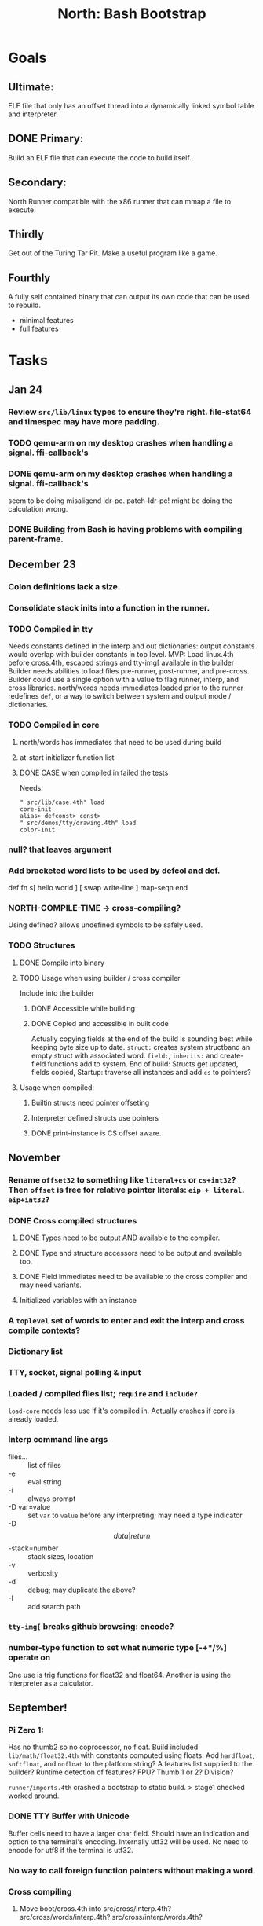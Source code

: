 #+TITLE: North: Bash Bootstrap

* Goals
** Ultimate:

ELF file that only has an offset thread into a dynamically linked
symbol table and interpreter.

** DONE Primary:

Build an ELF file that can execute the code to build itself.

** Secondary:

North Runner compatible with the x86 runner that can mmap a file to
execute.

** Thirdly
Get out of the Turing Tar Pit.
Make a useful program like a game.

** Fourthly

A fully self contained binary that can output its own code that can be
used to rebuild.

- minimal features
- full features


* Tasks
** Jan 24
*** Review ~src/lib/linux~ types to ensure they're right. file-stat64 and timespec may have more padding.
*** TODO qemu-arm on my desktop crashes when handling a signal. ffi-callback's
*** DONE qemu-arm on my desktop crashes when handling a signal. ffi-callback's
seem to be doing misaligend ldr-pc. patch-ldr-pc! might be doing the
calculation wrong.
*** DONE Building from Bash is having problems with compiling parent-frame.

** December 23
*** Colon definitions lack a size.
*** Consolidate stack inits into a function in the runner.
*** TODO Compiled in tty
Needs constants defined in the interp and out dictionaries: output constants would overlap with builder constants in top level.
MVP: Load linux.4th before cross.4th, escaped strings and tty-img[ available in the builder
Builder needs abilities to load files pre-runner, post-runner, and pre-cross.
Builder could use a single option with a value to flag runner, interp, and cross libraries.
north/words needs immediates loaded prior to the runner redefines ~def~, or a way to switch
between system and output mode / dictionaries.

*** TODO Compiled in core
**** north/words has immediates that need to be used during build
**** at-start initializer function list
**** DONE CASE when compiled in failed the tests

Needs:
#+BEGIN_SRC
" src/lib/case.4th" load
core-init
alias> defconst> const>
" src/demos/tty/drawing.4th" load
color-init
#+END_SRC

*** null? that leaves argument
*** Add bracketed word lists to be used by defcol and def.
    def fn
      s[ hello world ] [ swap write-line ] map-seqn
    end

*** NORTH-COMPILE-TIME -> cross-compiling?
    Using defined? allows undefined symbols to be safely used.
    
*** TODO Structures
**** DONE Compile into binary
**** TODO Usage when using builder / cross compiler
Include into the builder
***** DONE Accessible while building
***** DONE Copied and accessible in built code
      Actually copying fields at the end of the build is sounding best while keeping byte size up to date.
      ~struct:~ creates system structband an empty struct with associated word.
      ~field:~, ~inherits:~ and create-field functions add to system.
      End of build: Structs get updated, fields copied,
      Startup: traverse all instances and add ~cs~ to pointers?
**** Usage when compiled:
***** Builtin structs need pointer offseting
***** Interpreter defined structs use pointers
***** DONE print-instance is CS offset aware.
      
** November
*** Rename ~offset32~ to something like ~literal+cs~ or ~cs+int32~? Then ~offset~ is free for relative pointer literals: ~eip + literal~. ~eip+int32~?

*** DONE Cross compiled structures
**** DONE Types need to be output AND available to the compiler.
**** DONE Type and structure accessors need to be output and available too.
**** DONE Field immediates need to be available to the cross compiler and may need variants.
**** Initialized variables with an instance
     
*** A ~toplevel~ set of words to enter and exit the interp and cross compile contexts?
     
*** Dictionary list
*** TTY, socket, signal polling & input
*** Loaded / compiled files list; ~require~ and ~include?~
~load-core~ needs less use if it's compiled in. Actually crashes if core is already loaded.
*** Interp command line args
    - files... :: list of files
    - -e :: eval string
    - -i :: always prompt
    - -D var=value :: set ~var~ to ~value~ before any interpreting; may need a type indicator
    - -D \[data|return\]-stack=number :: stack sizes, location
    - -v :: verbosity
    - -d :: debug; may duplicate the above?
    - -I :: add search path
*** ~tty-img[~ breaks github browsing: encode?
*** number-type function to set what numeric type [-+*/%] operate on
    One use is trig functions for float32 and float64.
    Another is using the interpreter as a calculator.


** September!
*** Pi Zero 1:
    Has no thumb2 so no coprocessor, no float.
    Build included ~lib/math/float32.4th~ with constants computed using floats.
    Add ~hardfloat~, ~softfloat~, and ~nofloat~ to the platform string?
    A features list supplied to the builder?
    Runtime detection of features? FPU? Thumb 1 or 2? Division?
    
    ~runner/imports.4th~ crashed a bootstrap to static build. > stage1 checked worked around.
    
*** DONE TTY Buffer with Unicode
    Buffer cells need to have a larger char field.
    Should have an indication and option to the terminal's encoding.
    Internally utf32 will be used. No need to encode for utf8 if the terminal is utf32.
    
*** No way to call foreign function pointers without making a word.

*** Cross compiling
**** Move boot/cross.4th into src/cross/interp.4th? src/cross/words/interp.4th? src/cross/interp/words.4th?
**** Output cell-size: Use ~out-cell-size~ in cross compiling and other ouput words. ~out-op-size~ could replace ~-op-size~ too.
***** Use ~,cell~ instead of ~,uint32~ to make cross words more portable. ~,out-cell~?
**** Thumb and x86 assemblers need to built into the builder.
    Placing each in separate dictionaries could work. defop/endop could load/unload could work for all but macros. Builder adds those words?

*** Have a (super) lite version of the runner and interpreter.
    Only cell sized math.
    No floats.
    Minimal syscalls.
    No debugging aids.
    Barely able to load-core.
    A build option to strip unused words?
    Same words as SectorForth?

*** TTY
**** input layered on top of a reader's buffering and function pointers
**** input w/ nonblocking support: prior state saved and continuable
     Output too? Buffered output: dumped out in the select loop when ready?
**** fully updating TTY code from old North
     No aliases. Normalized vocab.
**** using readeval
**** usable in binaries

*** Binary self verification
**** Hashing
***** SHA
****** TODO sha-224, 512, etc.
****** DONE SHA-256
***** TODO Internally: FFI imports need relocs out of the code segment
***** TODO Calling math-init patches arithmetic words.
**** Signature
***** ECC or RSA?
***** Big integers
***** Key storage
      Standards may require a full ASN.1 stack.

** August
*** big integers
**** int64 file organization
**** parse-int for int64
**** int64 literal words
*** DONE defining immediates in binary
    Three sets of immediates:
      * interpreter: top level, interpretable, used in evaluated defs
      * cross compiling: interpretable, only used when [cross] compiling
      * output: compiled into binary, listed in binary's immediates.
    
*** DONE structs in binary
    Defines constants and immediates needed during compilation, and generates accessors needed in compiled output.
*** More dictionary meta data: files loaded, definition source location
*** process.4th
**** DONE function to start with a provided function
**** DONE execve wrapper to run system commands: needs to build/copy env and an argv array of strings

** July
*** self contained binaries
**** boot/core and friends
***** DONE immediates
***** DONE structs
***** better dictionary separation by switching modes & dictionaries
**** clock, raycaster
**** eliminate aliases
**** DONE standalone builder w/ files on command line
*** actual compilation to machine code
**** DONE sized sequences for code fields
**** copy code field, may need a trampoline field or every interpreted word needs a copied code sequence
**** define code to translate direct threads
*** Dictionaries
**** Remove dedicated register
     Use data var.
**** Association list
**** Ops with doop code, assembly data fields?
     Call code field that then jumps to data.
**** Reorder ~dict-map~ arguments to make ~fn~ last.
**** Delay writing out until the end of building?
*** error handler, catch and throw

** <=June?
*** TODO struct fields don't resolve right w/ b and b1 fields.
    Fixed?
*** swap tty-cursor-to's arguments to row, column
*** cross-lookup in bash takes one argument, interp's version takes two.
*** DONE cpio file format as arguments
*** float tests
*** uint64
**** TODO byte order differs from stack / argument and poked memory order
     Little endian puts LSB at the lower address. Stack ordering has LSB at the higher address.
     But byte order in code needs to be consistent on big and little endian systems, which may need 64 bit support in the integer reader instead of faking it.
*** DONE core.4th needs a split to allow inclusion in binary

** Sooner than later
*** current-tty and standard-tty that opens /dev/tty for IO
    When TTY output to a pipe is desired?
**** needs writes that take an fd
**** reads need fd too
*** Crashes with ~literal int32 123~
*** s" places the string onto the data stack polluting the binary. Special interp version for defproper?
*** DONE [#A] structures
*** DONE [#A] variables with data on stack or data segment. initialized on load
*** DONE [#B] ELF exports
*** TODO [#A] Build improvement
**** Multiple targets: thumb 1 & 2, a32, a64, x86, bacaw; android, linux, baremetal; static, dynamic
**** DONE Dependencies: only execute/scan for load
*** Local variables
*** North porting
*** [#B] Error handler
*** [#C] Zero copy reading
Would only work when the token does not span reads.
*** Compiling to assembly
*** egl / gles & TTY drawing
Vulkan on Android doesn't report any devices to 32 bit code.
*** bare metal
**** Pi Zero / 2
**** Pi 3
**** M0 / micro:bit
*** Ports
**** x86
**** bacaw
*** quine
The ability to dump the program to source code into a loadable and buildable format.
**** Disasm
***** TODO integrated into dictionary dump
***** DONE Sized sequences for code fields
**** immediates
Find equivalent words to add ~immediate~ and/or ~immediate-as~ after the definition.
**** hexadecimal 0x prefixes
**** DONE cstring needs to not appear before string literals
**** Reconstruction of immediate words
***** IF/ELSE/THEN
***** CASE ENDCASE
**** Non-cell data values
Arrays, strings, lists, (function) pointers
*** DONE [#A] builder binary
**** DONE Needs immediate dictionary writing and overrides.
**** DONE Command line arguments


** Standard Forth

*** Fully standard list of words
*** Comma & period words
Standard Forth uses these for stream output.
Switch to < or > like standard stack ops?
**** byte data
,ins breaks the rule on ~,word~ and ~.word~.
**** asm ops
*** DONE CASE
#+BEGIN_SRC forth
CASE
  N OF ... ENDOF
  else...
ENDCASE
#+END_SRC
*** Loops
#+BEGIN_SRC forth
begin ... condition until
begin ... while condition... repeat
max init do ... loop
leave
return
+loop
#+END_SRC
*** Misc
0sp - zero stack to init
rot a b c -- b c a
-rot a b c -- c a b
pick -> 1 + overn
nip -> swap drop
tuck a b -- b a b

lshift rshift arshift

include file : loads file
include? file : loads file if it's not already loaded
forget file : unload the file's definitions (a word to free and forget?)
anew : called when entering a new file for bookkeeping for forget.
? +!
*** DONE struct
#+BEGIN_SRC forth
struct: name
  type field: name
  ...
#+END_SRC
*** defer
Executable words that can be rebound with IS.
#+BEGIN_SRC forth
defer motd
' hello is motd
motd ( calls hello )
what's motd ( -> ' hello )
#+END_SRC
*** DONE [IF]
[IF] and other bracketed conditions behave like #if in C.
**** DONE Remove brackets on toplevel use.
*** locals
{ arg1 arg0 | local0 -- result }

** String readers have length limit of token-buffer-max. Could/should read more.
** Full cpio archive concatenated onto binary.
*** needs memory decoding instead of file reads
Use the reader.
*** And/or cpio header file offset argument
*** DONE cpio encoder
*** compressed?
** Postpone lookup with and without immediates
** Using ~'~ in a definition should be like ~literal~ or more like ~pointer~?
#BEGIN_SRC
: ' hello literal hey assert-equals
#END_SRC
** Makefile cross compile support
*** Makefile needs TARGET and HOST documented
*** Makefile detection for HOST defaulted to aarch64 forcing use of qemu.
*** Runner needs targeting
** For op specific data: if the word is in R1, can that be used to address the data field for...? perhaps not for init.
** dynamic linking
*** GNU
**** DONE .dynstr section header for the dynamic string table
**** DONE find what's keeping relocations from using actual symbol addresses
**** Android / GNU switch
** TODO abs-int or int-abs?
** runner ops
*** TODO exec -> exec-cs-offset, interp/boot/cross.4th aliases to exec-cs
*** DONE call ops and return to next
*** DONE variables on stack
*** array index interpreter
*** array of words common with x86 to boot strap a full list of words
** Pi Zero
Lacks thumb2 and therefore division and coprocessor ops.
*** DONE Start with software divide
*** TODO Swap to/from HW & SW
*** TODO Detect thumb2 in HWCAPS on start
**** trap SIGILL
*** TODO A32 coprocessor ops
**** Use aarch32 code to make coprocessor calls?
*** DONE Do new branch ops work?
** compile loop:
*** DONE relocate calls and pointers but not data literals
*** DONE immediate / compiling words & dictionary
*** DONE compiler lookup
*** DONE compile with different dictionaries
*** DONE Base offset for word addresses
** Reader
*** DONE Rewrite from bash to Forth?
*** Reuse reader from North Core? read-byte level.
Call frames, stack & data pointer math
*** Split into buffered reader and tokenizer
** Writing
*** DONE ddump to binary file
*** DONE initial code / header & footer
**** DONE ELF32 files
**** ELF64 files
**** Blobs for Bacaw
**** EXE files
*** extract strings from data into section
*** DONE symbol table section
*** DONE Data RO and BSS sections
** Defining words
*** DONE Compiled words: create & def -> :
*** DONE Compiler words: :
*** DONE Immediates: immediate
** Debugger
*** function call tracing
*** breakpoints
*** watch points
*** memory / variable watches
*** execution stepping
*** exception and signal trapping
*** stack printing, back traces
*** resuming execution
** Assemblers
*** TODO Two passes with labels
*** TODO New-lines write instructions; one per line
*** TODO Binary lacks features to compile a bare bones program.
**** Seg faults
**** constants
**** load-core features
*** ISAs
**** Bacaw
**** x86
**** TODO athumb
***** DONE Branching and return in Thumb; to call ops in ops and call threading
***** Thumb Assembler meta words: mov checks arg range
**** TODO aarch32
***** TODO Status register and coprocessor ops
***** TODO More op coverage
**** aarch64
***** assembler
***** ELF64
**** xtensa
** DONE jumps & loops
*** TODO Amounts in op-size instead of bytes.
*** DONE relative jumps
*** DONE returns
*** DONE IF immediate to count offset
** DONE read strings properly in load, using immediates
** DONE load needs to be callable from definitions.
Needs to interpret input when called while not reading additional input.
** DONE Building needs to allow different program inclusions
** DONE Returns that eat frame args and shift return values
Have return1-n now.

#+BEGIN
def f ( x y z -- a b )
  a b returns 3 2
end

def f ( x y z -- a b )
  [ a b ] return
end

[ x y z ] f
=> [ a b ]

4 1 2 + dup 3 overn f

#+END


** Building
Need to better handle targets and loading their sources. Too much duplication.
Pass sources in as args from Makefile? Every file requires what it needs?
*** Loading the assembler words into a Bash generated binary vs. catting them in and dumping?
**** Words needed for catting:
Cat in the better compiler.
Cat in just the assembler.

***** Top level
const> var>
load

***** Functions
Creating dictionary entries: make-dict-entry create
dict-entry accessors
compiling-read with immediates: reuse
comments & strings
string appending

Dictionary entries that are and have real pointers.
All their fields need CS added.
Threads too: offset & indirect.
Data stack: relative or absolute?

*** DONE argc/argv
**** DONE getopt like function
** DONE Separate ops and definitions
** TODO Separate bash specific defs from the general
** DONE Variables
*** DONE Move to own segment
** DONE Flip int-sub args in runner
** Use just 'end' instead of 'end.*'?
** defcol & def can share more code
** Reader return: drop for negative lengths on reads subsequent to failure
** DONE compiling-read with empty defs, defcol with single element
concat-seq down-stack uses
revmap-stack? stack-find?
** 16 bit op codes: needs int32, literal, etc. to be immediates that write proper sized bytes to op sequence.
** DONE make-noname: call a function with predetermined arguments like `equals?` with one argument.
*** TODO Rename to curry?
** TODO [#A] Dictionary entry code value: has to point to real code?
Would be nice to have colon definitions as code words.
** DONE Variable data allocated on init, value outside the dictionary.
** TODO Lisp style dictionary: assoc list of functions
** DONE Remove unasked output
** Tail call optimizations
*** Proper colon defs
*** Framed calls
** TODO Reader needs its own token buffer; no need to return last char/status, negative happens next read
** TODO create> should return the entry, does-col should use it
Bash specifically.
** DONE load: reader needs data slot and finalizer, and a stack of readers
** TODO stage1
*** DONE Hexadecimal numbers for input
*** DONE Load or cat?
load needs file opening and reading with a reader stack.
*** DONE definitions writen to the data stack
*** definitions with code reuse
*** DONE definition definability for macros
*** DONE String concatenation: ++
** TODO Standard wording
*** TODO c" returns a 2 string
*** Returning from colon def vs frame's return
*** return stack words
** map-string good candidate for cons on stack safety.
** Dictionary lookup with word lists / modules
*** `word-list word` where `word-list` is an immediate that looks `word` up in the named word list.
*** import for use in current module
*** brings in name spacing: what word lists to search when compiling
*** in-package & export/public & import interplays
** TODO Lambda / Code blocks & lists: use [ ] to delineate
** DONE To cross compile: need const>, var>, get-word, set-word, IF/ELSE/THEN
** ELF32
*** TODO Exports
*** DONE ELF dynamic linking of imports
**** DONE Proper symbol flags
**** DONE Library loading
**** DONE Function imports
**** TODO Add symbols only once
**** DONE Dynamically linked variable
*** ELF .o files with symbol table
*** DONE ELF symbol table of imports
*** DONE proper DT_HASH
*** TODO DT_GNU_HASH
** DONE Runner's jumps by op offsets
*** TODO A .symtab is needed to link as a shared object.
** Compile list of words into list of assembly calls.
** North
*** TODO Missing/stubbed words
*** Move to defcol, def, ":" convention.
** Syscalls
*** DONE mmap memory
*** data stack using brk
*** mmap file
**** Zero copy reads with mmap / from strings; no copy if no more data is read when reading a token
**** mmap output and set data stack to write to a file.
*** DONE Catch segfaults & other errors
*** DONE Spawn a thread
*** DONE fork & exec
** Testing
*** Move tests to assert-equals
*** Test DSL: group into suites, setup and teardown, run in child process?
** TODO quit needs to reset dict in case words are on the stack
*** DONE Variables stored outside dictionary.
*** TODO Move stack to top-frame and reinit everything.
** DONE remove early uses of R3 to track calls and returns
** DONE Organization
*** bash forth
**** compiler
*** assemblers
*** lib
*** stage1: thumb forth
**** interpreter
**** compiler
**** runner
**** thumb forth + assembler
*** stage2
**** compiler
** code fields need to point at words, not code
** DONE Tension between output offsets and pointers; dhere is an offset or translate when needed?
** null (last dictionary) lets lookup return a null, default object.
** DONE string readers
" returns a pointer & length when bash cross compiles.
" returns just a pointer in interp
Maintaining the length some where is good.
s" c" tmp" d" ; some only make sense when interpreting at top level
Touches words that take pointer or a pointer/length pair.
*** Currently
| fn   | TL storage | def storage | returns               |
| c"   | stack      |             | chars length          |
| d"   | data       | data        | pointer length        |
| s"   | stack      | data        | pointer length        |
| tmp" | buffer     |             | pointer length        |
| "    | ??         | ??          | bash: pointer         |
|      |            |             | cross: pointer length |
|      |            |             | interp: pointer!      |
*** Desired
| fn   | TL storage | def storage | returns               |
| c"   | stack      |             | chars length          |
| d"   | data       | data        | pointer length        |
| s"   | stack      | data        | pointer length        |
| tmp" | buffer     |             | pointer length        |
| "    | stack      | data        | pointer |

** DONE load from strings
** save ELF runtime image
   Write code segment, data segment, and stack to an ELF blob. Each part needs a segment and program headers to load to same memory location. Dynamic linking would move these.
*** Needs .data size
*** Stack will need to be made position independent and reindexed on load.
** Quine: dump loadable source code
*** include textual source in binary? Could provide hints about immediates used.
** generic next that calls a function to get the next word depending on source or flavor
To unify interpretation of tokens and indirect threads.
*** immediates
*** check if literals and pointers are words
** TODO error handling that quits and/or starts a new interpreter loop
** Make output functions take an fd or stream argument.
** TODO Eliminate needless padding
Zero needed at end of definitions for decompile.
[Data] segment needs to be aligned at 4096 bytes.
** map-seq, map-seqn: prefer lengths over terminator at end
** TODO back port compiling-read
** TODO DRY cross compiling code
*** TODO out-off' should be ' but using the compiling-dict; likewise with [']
dry up with comp' immediated as ' to use compiling-dict.
*** DONE op sized jumps instead of bytes
** TODO move defining/*-boot files to interp/boot/defining, or put arch specific files under a cross/${arch}/
** TODO Towards Lisp
*** Dictionary as argument
**** DONE to compiler
**** to interpreter
*** Dictionary list & first class functions
*** TODO Types
*** DONE Structures
*** Sequences
*** Garbage collection
**** Pointers that point down the stack are bad.
     The locals...
**** Needs to collect from a set of roots:
     values, pointers, sequences, offset code, live frames
     Pointers to sequences of unknown size are one problem.
** after loop
*** Exports, symbol table
*** DONE builder executable that's passed files to build
**** DONE immediate list built for executable
**** DONE flags to toggle static/dynamic, linux/android, elf32/64
*** sigill trap to detect cpu ops
** TODO x86
** Interpreted IF & UNLESS in Bash could not be postponed
** DONE Called ops & LR
Calling ops like any other procedure makes subroutine call threading easy.
*** LR only needs to be pushed if an op makes a call.
**** Returns are popping into PC
**** For an op without calls just a mov PC, LR.
*** Ops can get back to next if next sets LR.
*** When does next exit??
Needs an explicit BYE. exit gets out of a thread, restoring eip.
*** TODO Where LR should be saved and restored? Need a foreign interface to call in.
**** Only save LR with an outer-exec? Exit by clearing stack and setting PC. Or exit up all the way.
**** Mixing threading types? Puts responsibility on enter and exit to return to the right procedure caller.
***** Requires defcol to factor in a multiple valued return record. swap-call-frame
EIP, LR
*** Assembling Call threading
**** Ops & Compiled definitions
branch-link
possible jump table
**** Interpreted words
Inline exec
**** Should be the same so runtime changes can happen.

** Numbers
*** Prefixed hexadecimal output: 0xNN
*** DONE Arbitrary base output
*** Floating point input
*** Floating point output
**** overflows integers and fraction needs zero padding
**** exponent: NNeXX
*** Floating point constants: pi, e, +/- infinity, nan, +/- 0
**** DONE 32 bit
**** 64 bit
** Math
*** log2, logn
**** DONE integers
***** optimize by splitting
**** floats
*** exp, pow, sqrt
**** integers
**** floats
**** optimize
     exp has a trick reusing results, powers of two can bit shift
*** trigonometry: sin, cos, tan, asin, acos, atan
**** TODO further test and verification
**** DONE circular
**** DONE hyperbolic
**** float64
*** big integers (> 64 bits)
**** arithmetic
**** logic
**** comparisons
**** writers
**** conversions

* Thoughts
** Cross compiling
Top level interpreter and cross compiling ideally use the same vocabulary.
Need to be able to enter and exit the cross compiling vocabulary.
Likewise with the assemblers.
Constants should appear in both environments.
Compiling code should be able to alter the compiling environment.

*** Vocabulary
**** Immediates
     IF ELSE THEN CASE OF ENDOF ENDCASE s" " ' s[

**** Literalizers
     
**** Dictionary ops
     create create> lookup drop-dict

**** Defining words
     var>
     const>
     defcol
     def
     :
     immediate immediate-as
     string-const>
     symbol>

*** Transitioning
**** Prefixes alone?
Used every where. Nice to be optional.
**** Dictionary of word lists?
Combine multiple sets. Mix and match on a per file basis?
  
**** More dictionary ops: Mark/forget/cut/append?
Drop in primitives for modules.

**** Modules?
**** Saved environments
     Store the dictionaries in a structure.
     Save and switch to them at will.
     Bit like a fork.
     Marks with dict and idict?

** Modules
     Can be mixed together.
     Prefixed
     Essentially a list of word lists.
     Default user to TopLevel.
     Integration with files?
     Lexical scoping
     Still doesn't handle the mixed code segments.
     
module TopLevel
endmodule

module A
  module B
    def sq
      arg0 arg0 * 1 return1-n
    end
  end

  module C
    def sq arg1 arg1 * arg0 arg0 * 2 return2-n end
  end
end

4 A :: B :: sq

A :: B include
5 sq

module D
  A :: B include

  def mag arg1 sq arg0 sq + 2 return1-n end
end

A :: C module E
  arg0 include
  def mag arg1 sq arg0 sq + 2 return1-n end
end

module F
  ' D :: mag import-as> mag-int
end

     
** def syntax
*** Current
var>
const>
alias>
defcol => defcolon
def
:

*** General def and lists
Scheme style symbol table

**** Dictionary
***** dict is an assoc list
***** values are function objects
Head points to a Type that has a caller attribute.
Tail points to the definition sequence.

**** Sequences
[ exprs... ] => sequence
'[ exprs... ] => sequence of resolved, but unexecuted, symbols

**** Variables
def name value
def name s[ exprs... ]
**** Colon definitions
def name [ exprs... ]
def name colon[ exprs... ]
**** Framed colon definitions
def name fun[ exprs... ]
def name begin[ exprs... ]
def name fun( args... ) exprs... end

def name fun exprs... end
def name begin exprs... end
def name fun( args... )[ exprs... ]

def name [ args... ] do exprs... end
def name [ args... ] { exprs... }
*** Cross compiling reads
Need to restore state. Globals make this tough, but compiler object with output stack, immediates, and words can handle that.
** Optimizations
*** Constants can be immediates
*** Inlining
*** To assembly call threading
*** repeated call sequences that have no side effects and return the same values each call can set a generated binding.
*** Arithmetic between constants
*** Division and multiply by powers of two
*** Tail calls
*** function that can call defs and ops w/o pushing return address or creating frames, name it exec?
** dict register -> this pointer
Calls in a definition are indexed from the register.
Dictionary specified at compile time by specifying a type.
** Next words
*** Current
func> tokens+
func: tokens+
*** Possible
Difference in the interpretation of what gets read and returned.

**** Compiling state with lookup and immediates.
func[ tokens... ]
func [ tokens... ]

Reads in a colon definition.

**** less than compiling. With immediates?
func< (types|atoms)+ >
func < (types|atoms)+ >

Needed for creating generic types via generator functions.
Interpretation semantics: at minimum, words looked up, value placed on stack.
'>' completes the read with word values on stack.

**** Other syntaxes
***** Lists
func( tokens+ )
func{ tokens+ }

Immediates?

***** Strings
func" chars*"
func/ chars*/


** Algorithms

   Easy(?) enough to implement algorithms to securely and efficiently interact with the world.

*** Data
**** b-tree
**** sorting
*** Crypto
**** Hashes
***** SHA
**** Symetric ciphers
***** AES
**** Asymetric
***** ECC
***** RSA
*** Compression
**** Inflate
**** LZ4
*** Protocols
**** HTTP(S)
***** <=1.1
***** >=3
**** SSH
*** Formats
**** JSON
**** XML
**** Distribution archive: cpio.gz?
     
* In the source
#+NAME todos
#+BEGIN_SRC shell :results output org
grep --exclude \*~ -Hn -E "todo|fixme" -r ./src | sed -E -e 's/(.+):([0-9]+):(.*)\( +(todo.*|fixme.*) +(.*) +\)/\4 \5 [[file:\1::\2]]/g' -e 's:todo:TODO:g' -e 's:fixme:FIXME:g' | sort | tee >(wc -l)
#+END_SRC

#+RESULTS:
#+begin_src org
./src/ash/core.sh:322:# FIXME goes on too far
./src/bash/builtins.sh:113:# TODO var> needs to store value on stack by making a const> to here.
./src/bash/core.sh:7:# TODO try using a variable to track here. with zeroing out on pop. no quoting truncation. 
./src/cross/dynlibs.4th:72:( TODO )
./src/cross/exports.4th:47:( TODO export for C callers:
./src/cross/output/structs.4th:1:( TODO type and every super needs to be updated. gets the live sys pointer or crashes checking the manipulated type hierachy. two passes. select and update passes?)
./src/demos/tty/raycast.4th:942:    TODO Logic, io, etc?
./src/demos/tty/raycast.4th:945:TODO Split prompt reading and drawing.
./src/demos/tty/raycast.4th:946:TODO Sky needs to be drawn with the verticals. Computed as it's drawn or sampled from an updated buffer.
./src/interp/numbers.4th:34:def parse-int-base ( string index ++ base index ) ( FIXME: drop args {
./src/lib/asm/x86.4th:366:  ( TODO )
./src/lib/callcc.4th:10:( TODO how to switch back to a thread after switching? current thread state needs to be updated somewhere. Store the current state on the thread's stack? Then how to get back? Even with frozen, repeatable threads?)
./src/north/words.4th:164:( FIXME )
./src/tests/lib/asm/test-x86.4th:100:  dhere 0x123B rcx rdx x2 sib rax modrm+x movr break-padding ( FIXME )
./src/tests/lib/asm/test-x86.4th:133:  dhere 0x10 ecx edx x4 sib esp eax modrm+ movm break-padding ( FIXME )
FIXME "boo" == "boot"? Need to check lengths on both. Checking for 0 byte at end works, but not perfect. [[file:./src/interp/strings.4th::5]]
FIXME "literal int32 0" caused problems. [[file:./src/interp/list.4th::31]]
FIXME 0xA00 caused segfault, decompile also stopped short. [[file:./src/tests/lib/math/int64.4th::61]]
FIXME POSTPONE needs immediate lookup, but immediate support in the output is needed. [[file:./src/interp/boot/cross.4th::199]]
FIXME causes an artifact in the rays. may need more precision and/or ditching degrees [[file:./src/demos/tty/raycast.4th::43]]
FIXME could use Lock instead of pointer, but the accessor provides no type cons [[file:./src/lib/threading/barriers/counted.4th::4]]
FIXME crashes when set too small: nothing to render? crashes w/ too big of a world. down to havinh misaligned floor and ceilings. [[file:./src/demos/tty/raycast.4th::344]]
FIXME did/should the last token get eaten? THEN was leftover on an ELSE when the alias was used. [[file:./src/interp/interp.4th::284]]
FIXME does it fail on ops that use R1 to access the entry? [[file:./src/runner/thumb/ops.4th::96]]
FIXME does type-data need storage? only used by struct as the first offset. [[file:./src/lib/structs/typing.4th::12]]
FIXME drop the drop [[file:./src/interp/list.4th::25]]
FIXME duplicated [[file:./src/lib/scantool/scantool.4th::138]]
FIXME duplicated in cross/words.4th [[file:./src/interp/boot/cross.4th::45]]
FIXME duplicates include/thumb-asm.4th a bit [[file:./src/cross/arch/thumb.4th::1]]
FIXME empty else clause [?] generates a ~0 jump-rel~ that can be eliminated [[file:./src/lib/case.4th::18]]
FIXME extraneous negates? [[file:./src/lib/math/float32.4th::141]]
FIXME for bash: no poke [[file:./src/lib/list.4th::111]]
FIXME going to r8 and not rax [[file:./src/tests/lib/asm/test-x86.4th::94]]
FIXME had a crash when the file list got long, specifically an odd number [[file:./src/lib/getopt.4th::3]]
FIXME how to get cat to notice the closed pipe? [[file:./src/tests/lib/process.4th::105]]
FIXME in-range? from north-words [[file:./src/demos/tty/raycast.4th::863]]
FIXME invert needs a pen's state tracking [[file:./src/tests/lib/tty/screen.4th::18]]
FIXME length one short in base 8 from parsing max int [[file:./src/interp/numbers.4th::32]]
FIXME looks up cross-immediates and not out-immediates. Breaks CASE. [[file:./src/cross/iwords.4th::17]]
FIXME may not have a begin-frame to find. [[file:./src/interp/boot/core.4th::171]]
FIXME maybe inverted [[file:./src/runner/x86/ops.4th::482]]
FIXME nan right? [[file:./src/runner/thumb/vfp-constants.4th::3]]
FIXME necessary? [[file:./src/interp/boot/core.4th::76]]
FIXME needs to be byte exact, adding padding on allot and going beyond here [[file:./src/lib/tty/buffer.4th::75]]
FIXME needs to read fd directly? [[file:./src/lib/tty/deps.4th::69]]
FIXME needs to read fd directly? [[file:./src/north/words.4th::327]]
FIXME one too many [[file:./src/lib/structs/defining.4th::84]]
FIXME one too many [[file:./src/lib/structs/seq-field.4th::9]]
FIXME ops return using LR; originally may have reused frame [[file:./src/north/words.4th::183]]
FIXME perfect spot for a tailcall / continue> [[file:./src/interp/interp.4th::50]]
FIXME postpone needed, or is there a cross POSTPONE? [[file:./src/cross/case.4th::28]]
FIXME postpone needed, or is there a cross POSTPONE? [[file:./src/interp/boot/cross/case.4th::32]]
FIXME reader breaks at multiples of its buffer? [[file:./src/interp/characters.4th::24]]
FIXME review value-of calls. may need to be value-ptr [[file:./src/lib/structs/typing.4th::3]]
FIXME rounded up? [[file:./src/runner/tests/float.4th::147]]
FIXME something does not like single byte names [[file:./src/lib/asm/bit-op.4th::31]]
FIXME swap load-thumb-asm? [[file:./src/cross/builder/bash.4th::56]]
FIXME the moon only makes half way around. [[file:./src/demos/tty/raycast.4th::893]]
FIXME this buffer gets made for each load, could reuse for file reads, or get rid of by reading whole files and tokenizing that memory making buffering only needed when reading streams [[file:./src/interp/interp.4th::363]]
FIXME timespec64? [[file:./src/lib/linux/stat.4th::26]]
FIXME top level IF gets shadowed by core.4th's IF [[file:./src/lib/lib/lz4.4th::8]]
FIXME using this or modrm-mem is wrong especially with a sib [[file:./src/lib/asm/x86.4th::245]]
FIXME when current-frame = 0, top-frame returns?? [[file:./src/lib/callcc.4th::12]]
FIXME word ends up in the binary. [[file:./src/interp/boot/cross.4th::201]]
FIXME? value of 1 makes more sense? [[file:./src/runner/tests/math.4th::37]]
TODO  needs to be variable [[file:./src/interp/boot/core.4th::277]]
TODO +/-1, 0 special cases of N [[file:./src/lib/math/float32.4th::235]]
TODO .tdata? [[file:./src/lib/elf/stub32.4th::257]]
TODO .tdata? [[file:./src/lib/elf/stub64.4th::251]]
TODO 0 and null separation [[file:./src/tests/lib/list.4th::12]]
TODO 0xf3ef right? [[file:./src/lib/asm/thumb/v2.4th::108]]
TODO CS handling needs EIP and dict adjusted. Changing CS would need a copy of the code section. [[file:./src/lib/callcc.4th::6]]
TODO Data segment allocation and copying [[file:./src/lib/callcc.4th::7]]
TODO Data stack allocation [[file:./src/lib/callcc.4th::8]]
TODO Detect byte order of the old [binary] format. [[file:./src/lib/cpio.4th::78]]
TODO Infinite ray is caused by hline and vline. They need to traverse from x0 -> x1 and not min to max [[file:./src/demos/tty/raycast.4th::1]]
TODO POSTPONE needs a like word that uses dict for the source. [[file:./src/north/words.4th::60]]
TODO Sort two element seqs into pairs that use merge-lists for list-into-seq input? Do away with merge-seqs. [[file:./src/lib/sort/merge-sort.4th::81]]
TODO TODO and FIXME stats [[file:./src/bin/scantool.4th::6]]
TODO TtyBuffer drawing [[file:./src/demos/tty/clock/tty.4th::10]]
TODO Use atomic compare and exchange ops prior to the futex call. [[file:./src/lib/threading/lock.4th::1]]
TODO [e]poll based reactor [[file:./src/lib/process.4th::3]]
TODO \x, \u, proper \0 [[file:./src/north/words.4th::32]]
TODO a @cs that adds cs when the pointer is in the code segment [[file:./src/lib/structs/typing.4th::4]]
TODO a flop and bin-flop code word that calls a smaller op in data.code words that assist inlining. [[file:./src/runner/thumb/vfp.4th::3]]
TODO above needs to build a list, no initial null [[file:./src/cross/output/structs.4th::48]]
TODO add multiple inheritance to struct: type, offset [[file:./src/lib/structs/defining.4th::121]]
TODO add seq length to return [[file:./src/lib/sort/merge-sort.4th::113]]
TODO add struct-fields for struct and struct-field [[file:./src/lib/structs/struct.4th::10]]
TODO adjust output dictionary and pointers by out-offset; or make dhere, dpoke, dpeek offset? [[file:./src/interp/boot/cross.4th::1]]
TODO align-data that's origin aware so 4k align is relative to any origin' not abs addresses [[file:./src/cross/builder/run/interp.4th::60]]
TODO an async next-token that can accumulate each call. presently will block until a token is read if it reads a byte, even in raw mode [[file:./src/demos/tty/raycast.4th::1266]]
TODO an extra zero is padded between entries and first data [[file:./src/cross/defining/colon/interp.4th::15]]
TODO another callback to add pre only when the file opens? [[file:./src/lib/scantool/modes/html.4th::146]]
TODO apply offset in reversal, token lists so lookup is done on reversal? immediate lookup during read? [[file:./src/interp/compiler.4th::74]]
TODO apply op-mask [[file:./src/runner/thumb/indexed.4th::7]]
TODO apply op-mask [[file:./src/runner/thumb/ops.4th::139]]
TODO are output immediates placing output words in defs? [[file:./src/interp/boot/cross/iwords.4th::3]]
TODO arg for fd & total number of digits [[file:./src/interp/output/float32.4th::17]]
TODO array reference fields [[file:./src/lib/structs/seq-field.4th::3]]
TODO as a seqn [[file:./src/runner/ffi.4th::54]]
TODO as a seqn [[file:./src/runner/ffi.4th::78]]
TODO asin, acos, atan [[file:./src/lib/math/float32.4th::290]]
TODO assert other stats? [[file:./src/tests/lib/cpio.4th::34]]
TODO at-start [[file:./src/interp/boot/include.4th::34]]
TODO atomic types [[file:./src/lib/structs/writer.4th::76]]
TODO auto writers to data stack [[file:./src/lib/asm/bit-op.4th::6]]
TODO backwards return list [[file:./src/lib/asm/thumb/disasm.4th::331]]
TODO bc & x86 runners move then poke [[file:./src/interp/data-stack.4th::31]]
TODO be much smarter w/ non-frames [[file:./src/runner/frame-tailing.4th::29]]
TODO be non-destructive [[file:./src/lib/digest/sha256.4th::314]]
TODO benchmark / testing execution time and memory use with big O: loop through different sizes and try to match curve to big O equation. chart output? [[file:./src/lib/bm.4th::10]]
TODO benchmark, optimize [[file:./src/lib/math/float32.4th::123]]
TODO better 32 and 64 bit detection at compile time [[file:./src/lib/linux/stat.4th::63]]
TODO better error [[file:./src/north/north.4th::77]] THEN
TODO binary output structures [[file:./src/lib/structs/defining.4th::3]]
TODO bss segment for data [[file:./src/lib/elf/stub32-dynamic.4th::567]]
TODO byte-string-equals? needs? [[file:./src/lib/io.4th::12]]
TODO cap number digits to buffer size, will require useless divide[s] or divide by radix [[file:./src/interp/output/dec.4th::5]]
TODO capture stderr too. explains the prompts. [[file:./src/tests/lib/process.4th::10]]
TODO changing during compilation of output words may conflict with the execution ops. [[file:./src/cross/constants.4th::3]]
TODO cleanup thread before it exits? [[file:./src/lib/linux/threads.4th::3]]
TODO clipping [[file:./src/lib/tty/context.4th::20]]
TODO cmp r0 before pop [[file:./src/runner/thumb/copiers.4th::38]]
TODO comparisons conditions without 1 or 0 on stack. [[file:./src/runner/thumb/vfp.4th::4]]
TODO constants for fields > 1 [[file:./src/lib/asm/bit-op.4th::4]]
TODO constants need to be vars. single return strings. lists & strings on stack prevent straight arg ordering. [[file:./src/cross/builder/interp.4th::1]]
TODO copy fields in second pass to get type pointers right, ormdallot types to on declaration so pointer is always out-addr [[file:./src/cross/output/structs.4th::31]]
TODO copy the data [[file:./src/runner/thumb/init.4th::14]]
TODO could do without dict here [[file:./src/runner/thumb/ffi.4th::123]]
TODO could reuse and combine to half iterations [[file:./src/lib/math/float32.4th::223]]
TODO cursor state, scroll region, scrolling, etc. [[file:./src/lib/tty/screen.4th::3]]
TODO decode popr/pushr register bitfield [[file:./src/lib/asm/thumb/disasm.4th::189]]
TODO defconst-offset: best name? better to take string? [[file:./src/lib/structs/defining.4th::5]]    
TODO detect format from magic [[file:./src/lib/cpio.4th::46]]
TODO detect if word is aarch32 or thumb [[file:./src/lib/asm/thumb/disasm.4th::473]]
TODO disassembly of a value to forth [[file:./src/lib/asm/bit-op.4th::5]]
TODO do not drop the locals from the stack [[file:./src/runner/frame-tailing.4th::41]]
TODO does int32 get left behind for numbers as [IF] conditions? [[file:./src/interp/interp.4th::245]]
TODO does it work? it was getting offset. [[file:./src/cross/dynlibs.4th::88]]
TODO does-frame [[file:./src/cross/defining/frames/bash.4th::7]]
TODO does-frame [[file:./src/cross/defining/frames/interp.4th::11]]
TODO don't shift, convert to float? [[file:./src/demos/tty/raycast.4th::329]]
TODO don't shift, convert to float? [[file:./src/demos/tty/raycast.4th::359]]
TODO don't this here [[file:./src/demos/tty/raycast.4th::711]]
TODO drop stack values, setup return landing pad; moy not be possible with the bash forth [[file:./src/lib/catch-bash.4th::53]]
TODO drop stack values? [[file:./src/lib/catch.4th::55]]
TODO drop terminator search and use length [[file:./src/cross/defining/frames/interp.4th::17]]
TODO drop terminator search and use length [[file:./src/north/north.4th::120]]
TODO drop the loop counters? [[file:./src/north/tests/dotimes.4th::14]]
TODO drop to debugger before resignaling [[file:./src/interp/signals.4th::105]]
TODO duplicated by include/runner.4th [[file:./src/cross/builder/bash.4th::7]]
TODO dynamic link sections to load libc [[file:./src/tests/elf/bones/with-data.4th::340]]
TODO elf64 [[file:./src/cross/exports.4th::3]]
TODO error [[file:./src/cross/builder/interp.4th::29]]
TODO error [[file:./src/interp/interp.4th::249]] return0 THEN
TODO error [[file:./src/lib/asm/x86.4th::301]]
TODO error [[file:./src/lib/asm/x86.4th::357]]
TODO error [[file:./src/lib/math/32/int64.4th::253]] 0 set-arg0 0LL set-arg1 set-arg2 return0 THEN
TODO error [[file:./src/lib/module.4th::49]] not-found 0 set-arg0 THEN
TODO error [[file:./src/lib/process.4th::101]]
TODO error [[file:./src/lib/structs/defining.4th::33]]
TODO error [[file:./src/lib/structs/struct-field.4th::62]] s" No field" write-line/2
TODO error [[file:./src/north/north.4th::84]]
TODO error [[file:./src/north/north.4th::93]]
TODO error [[file:./src/north/north.4th::97]]
TODO error handling? supervision that'll restart? [[file:./src/lib/threading/worker.4th::9]]
TODO error if argument is not a struct [[file:./src/lib/structs/struct-field.4th::56]]
TODO error or big math [[file:./src/runner/math.4th::66]] 0 2 return1-n THEN
TODO escaping [[file:./src/interp/decompiler.4th::15]] dquote write-byte
TODO exported symbols from dictionary [[file:./src/lib/elf/stub32-dynamic.4th::585]]
TODO factor [[file:./src/cross/output/structs.4th::2]]
TODO forked threads need a return that calls switch thread instead ofmplacing the thread in the return address slot ; top-frame in forked threads needs to work too; getting towards a scheduler's routine. setjmp? [[file:./src/lib/callcc.4th::9]]
TODO fpscr not setting [[file:./src/runner/thumb/vfp.4th::50]]
TODO fractional exponents, exp can use fractional exponents: x^y = e^[ln[x]*y];  x^[1/n] = e^[ln[x]/n] [[file:./src/lib/math/float32.4th::236]]
TODO fractional x,y for raycaster: pass line state to callback [[file:./src/lib/geometry/lines.4th::2]]
TODO freeing the catcher [[file:./src/lib/catch.4th::57]]
TODO full continuations would need to setup / copy the return stack. Mainly due to functions that expect full control of their local stack and/or drop their locals [on return]. [[file:./src/lib/callcc.4th::5]]
TODO functions need a C ABI wrapper [[file:./src/cross/exports.4th::1]]
TODO get real size [[file:./src/lib/linux/threads.4th::101]]
TODO get rid of the terminator [[file:./src/cross/defining/colon/interp.4th::26]]
TODO handle overflow; base prefixes: 0x, 2#101; negatives [[file:./src/interp/numbers.4th::19]]
TODO have a list of inherited structs and the offset of the field's storage space [[file:./src/lib/structs/defining.4th::7]]
TODO have index-of and include? variants that take a test fn [[file:./src/runner/indexed_transpiler.4th::2]]
TODO have set-cell return clipping status to pass along for more? [[file:./src/lib/tty/buffer.4th::153]]
TODO highlight words; seqs with sizes, typed structs, color coding, unreachable/reachable. [[file:./src/interp/boot/debug/fancy-stack.4th::3]]
TODO how to set both the code and data fields? [[file:./src/cross/dynlibs.4th::118]]
TODO howto keep Thread's SP in sync with the running thread? [[file:./src/lib/linux/threads.4th::6]]
TODO html css cmd line arguments [[file:./src/bin/scantool.4th::8]]
TODO immediates get shifted? [[file:./src/lib/asm/thumb/arm-translated.4th::53]]
TODO immediates get shifted? [[file:./src/lib/asm/thumb/v1.4th::60]]
TODO import-var> or extern> [[file:./src/runner/libc.4th::9]]
TODO imports.4th interfers with C interop. [[file:./src/include/interp.4th::48]]
TODO imports.4th interfers with C interop. [[file:./src/include/runner.4th::102]]
TODO in-range? should drop args; and to ignore arg order [[file:./src/north/north.4th::81]]
TODO include zero? [[file:./src/lib/math/float32.4th::104]]
TODO inherited fields [[file:./src/lib/structs/writer.4th::77]]
TODO init builder-target-bits and endian by target and option [[file:./src/bin/builder.4th::69]]
TODO initializers for structs and each field [[file:./src/lib/structs/defining.4th::6]]
TODO inplace qsort [[file:./src/lib/sort/merge-sort.4th::82]]
TODO interp gets a reader argument, load uses a new reader and interp loop [[file:./src/interp/interp.4th::90]]
TODO interp powered [[file:./src/bin/scantool.4th::11]]
TODO less work doing nothing or calculating this log? [[file:./src/lib/math/32/int32.4th::39]]
TODO let timeout expire? [[file:./src/tests/lib/threading/barriers/bit-mask.4th::38]]
TODO look for fields in supers [[file:./src/lib/structs/struct-field.4th::57]]
TODO lookup fields after mapping output struct addr to runtime struct [[file:./src/lib/structs/struct-field.4th::104]]
TODO lost the ability to have aarch32 ops w/ the size changes [[file:./src/cross/defining/op.4th::3]]
TODO make this the cs word w/o register? [[file:./src/runner/x86/init.4th::9]]
TODO map-fn w/ stepper [[file:./src/lib/math/float32.4th::378]]
TODO map-range [[file:./src/demos/tty/raycast.4th::366]]
TODO map-seq; loading and storing from files; illusion of interpretation [[file:./src/runner/indexed_transpiler.4th::1]]
TODO may not be needed on all platforms [[file:./src/lib/linux/epoll.4th::24]]
TODO mem width & height & explicit pitch [[file:./src/lib/tty/buffer.4th::18]]
TODO merge with bash.4th. shares a lot of code with a few interop aliases. [[file:./src/cross/output/data-vars/interp.4th::1]]
TODO merge-sort sequences [[file:./src/lib/sort/merge-sort.4th::3]]
TODO mmap errors have a range [[file:./src/lib/linux/mmap.4th::35]]
TODO more primitive: current-frame here set-current-frame [[file:./src/runner/thumb/frames.4th::6]]
TODO more primitive: current-frame parent-frame set-current-frame [[file:./src/runner/thumb/frames.4th::16]]
TODO more? [[file:./src/lib/linux/termios.4th::17]]
TODO move eip, frame, rstack, .data section into continuation [[file:./src/lib/catch.4th::8]]
TODO move the following definitions some place better [[file:./src/cross/output/data-vars/bash.4th::1]]
TODO multipliers / shifts [[file:./src/lib/asm/bit-op.4th::3]]
TODO names could use mangling of '-' [[file:./src/cross/exports.4th::2]]
TODO necessary? bash loadable... [[file:./src/interp/boot/core.4th::34]]
TODO need a way to xfer vectors tofrom banks, bank 0 is scalar [[file:./src/runner/thumb/vfp.4th::46]]
TODO need ffi-callback with number of returns [[file:./src/runner/tests/ffi/callbacks.4th::26]]
TODO needs ,uint32 after op codes. [[file:./src/interp/decompiler.4th::140]]
TODO needs a destination and dictionary args to be useful when building [[file:./src/interp/boot/vars.4th::58]]
TODO needs imports for functions that follow our op abi [[file:./src/tests/elf/export-importing.4th::4]]
TODO needs libc to init [[file:./src/interp/imports/android.4th::8]]
TODO needs shifting of offset? [[file:./src/lib/asm/thumb/v1.4th::194]]
TODO needs to be adapted for interp [[file:./src/cross/defining/frames/bash.4th::8]]
TODO needs to be adapted for interp [[file:./src/cross/defining/frames/interp.4th::12]]
TODO needs to make the context [[file:./src/demos/tty/clock/buffer.4th::47]]
TODO needs to reindex [[file:./src/lib/callcc.4th::216]]
TODO needs to return to endtry [[file:./src/lib/catch-bash.4th::61]]
TODO nested comments [[file:./src/interp/interp.4th::159]]
TODO null terminate in function? [[file:./src/interp/tests/int-to-string.4th::14]]
TODO optimize by counting down? divide & conquer? [[file:./src/runner/math.4th::30]]
TODO optimize by recursively apply exponent/2 [[file:./src/runner/math.4th::51]]
TODO optimize for byte by byte in stage0, longs and double longs elsewhere? [[file:./src/lib/byte-data/stage0.4th::35]]
TODO optimize with a log2? [[file:./src/runner/math/division.4th::3]]
TODO optimize with its own series, or combine steppers [[file:./src/lib/math/float32.4th::329]]
TODO options to load a file before and after the runner [[file:./src/cross/builder/run/interp.4th::70]]
TODO out of bounds [[file:./src/tests/lib/structs/seq-field.4th::32]]
TODO output assoc list for construction [[file:./src/bin/scantool.4th::9]]
TODO partial and map [[file:./src/lib/asm/bit-op.4th::55]]
TODO pass eip as an argument to a top level eval. Likewise with the dictionaries and other state like registers. [[file:./src/runner/thumb/init.4th::37]]
TODO patch in lengths and offsets [[file:./src/tests/elf/bones/with-data.4th::337]]
TODO pick printer based on field type [[file:./src/lib/structs/writer.4th::51]]
TODO place in separate file for small builds [[file:./src/runner/thumb/ops.4th::500]]
TODO pop and push could be done in code word for each vector length [[file:./src/runner/thumb/vfp.4th::47]]
TODO power from 1? [[file:./src/lib/math/float32.4th::134]]
TODO preallocate results and requests? the enqueing thread could drop the stack before the worker gets to it, or vice versa with the results. Though zero copy [there is one to the thread stack] is nice. [[file:./src/lib/threading/worker.4th::7]]
TODO print field name; assoc list? [[file:./src/interp/boot/debug/program-args.4th::28]]
TODO prioritize threads and check the run order [[file:./src/tests/lib/threading/priority-lock.4th::13]]
TODO proper call trace [[file:./src/interp/signals.4th::98]]
TODO push the ABI's locals in cs-reg and dict-reg, but before the callback's args. [[file:./src/runner/thumb/ffi.4th::107]]
TODO quit that resets stack, dict, fp; or interp w/ debug prompt [[file:./src/lib/catch.4th::67]]
TODO raise an error [[file:./src/lib/linux/epoll.4th::32]]
TODO raise an error [[file:./src/tests/lib/strings.4th::133]]
TODO raise an error [[file:./src/tests/lib/strings.4th::136]]
TODO raise an error [[file:./src/tests/lib/strings.4th::143]]
TODO raise an error [[file:./src/tests/lib/strings.4th::146]]
TODO raise an error [[file:./src/tests/lib/strings.4th::153]]
TODO raise an error [[file:./src/tests/lib/strings.4th::156]]
TODO raise an error [[file:./src/tests/lib/strings.4th::163]]
TODO raise an error [[file:./src/tests/lib/strings.4th::166]]
TODO raise an error [[file:./src/tests/lib/strings.4th::174]]
TODO raise an error [[file:./src/tests/lib/strings.4th::182]]
TODO raise an error [[file:./src/tests/lib/strings.4th::186]]
TODO raise an error [[file:./src/tests/lib/strings.4th::193]]
TODO raise an error [[file:./src/tests/lib/strings.4th::197]]
TODO raise an error [[file:./src/tests/lib/strings.4th::204]]
TODO raise an error [[file:./src/tests/lib/strings.4th::208]]
TODO raise an error [[file:./src/tests/lib/strings.4th::215]]
TODO raise an error [[file:./src/tests/lib/strings.4th::219]]
TODO raise an error [[file:./src/tests/lib/strings.4th::22]]
TODO raise an error [[file:./src/tests/lib/strings.4th::25]]
TODO raise an error [[file:./src/tests/lib/strings.4th::31]]
TODO raise an error [[file:./src/tests/lib/strings.4th::34]]
TODO raise an error [[file:./src/tests/lib/strings.4th::40]]
TODO raise an error [[file:./src/tests/lib/strings.4th::45]]
TODO raise an error [[file:./src/tests/lib/strings.4th::52]]
TODO raise an error [[file:./src/tests/lib/strings.4th::55]]
TODO raise error [[file:./src/lib/byte-data/stage1.4th::42]]
TODO raise error [[file:./src/north/words.4th::33]]
TODO raise errors from next-token; pop reader first [[file:./src/interp/interp.4th::104]]
TODO read return 0 on EOF, not -1; could use 0 for length on eof but need a flag for the first read. [[file:./src/interp/reader.4th::56]]
TODO reader stack: pop off when EOF reached [[file:./src/interp/reader.4th::57]]
TODO refactor [[file:./src/lib/time.4th::217]]
TODO relative data stack? [[file:./src/interp/data-stack.4th::1]]
TODO remove the condition once rebuilt [[file:./src/interp/boot/core.4th::213]]
TODO remove this file? [[file:./src/north/north.4th::1]]
TODO remove unused format fun fields [[file:./src/tests/lib/cpio.4th::139]]
TODO rename to scantool [[file:./src/bin/scantool.4th::4]]
TODO reorder args to match actual asm [[file:./src/lib/asm/thumb/v2.4th::211]]
TODO reordering start and end breaks the raycaster, why bresenham was used explicitly and why axis rays fail w/ vline and hline [[file:./src/lib/geometry/lines.4th::3]]
TODO reset stack & state [[file:./src/runner/thumb/ops.4th::218]]
TODO reset token list more often? [[file:./src/lib/scantool/scantool.4th::194]]
TODO return nothing [[file:./src/runner/tests/ffi/calls.4th::37]]
TODO return with output adjusted to first digit and a length [[file:./src/interp/output/dec.4th::6]]
TODO returns need to pop the catcher. Have try start a frame that returns here? Still needs to return from parent frame. Flag frame pointers as being nested? [[file:./src/lib/catch.4th::56]]
TODO rewrite. already writes into seq [[file:./src/lib/sort/merge-sort.4th::114]]
TODO save ds [[file:./src/runner/thumb/state.4th::1]]
TODO save fp and eval-ip too? [[file:./src/runner/x86/linux.4th::1]]
TODO save lr, mark data [[file:./src/runner/thumb/init.4th::2]]
TODO save state before calling? r4-7 saved by called per ABI. r8-15? [[file:./src/runner/thumb/ffi.4th::3]]
TODO scr modes: rounding, vector, stride, traps; set on every op? [[file:./src/runner/thumb/vfp.4th::19]]
TODO scroll buffer? [[file:./src/lib/tty/context.4th::50]]
TODO separate bright and bold? [[file:./src/lib/tty/constants.4th::7]]
TODO set dict in colon def from const [[file:./src/runner/thumb/init.4th::38]]
TODO should be in the prompt reader [[file:./src/interp/interp.4th::45]]
TODO should be up-stack-bytes [[file:./src/lib/strings.4th::32]]
TODO should be up-stack-bytes [[file:./src/lib/strings.4th::57]]
TODO sigchld handler [[file:./src/tests/lib/process.4th::11]]
TODO simplify compiling-read & merge with compiler.4th's [[file:./src/interp/interp.4th::105]]
TODO sizes need to be increased on the output struct [[file:./src/lib/structs/struct-field.4th::204]]
TODO sorting of stats, getopt options for outputs  [[file:./src/bin/scantool.4th::5]]
TODO split like interp for android and linux [[file:./src/bin/runner.4th::1]]
TODO sqrt, exponent, fraction [[file:./src/runner/thumb/vfp.4th::48]]
TODO start with software division and detect Thumb2 from HWCAPS or /proc/cpuinfo, or trapping illegal instructions, or using NORTH-PLATFORM. going to need a list of init functions. [[file:./src/runner/thumb/math-init.4th::1]]
TODO stats assoc on structs [[file:./src/bin/scantool.4th::10]]
TODO stats formatting: column sizes, html? [[file:./src/bin/scantool.4th::7]]
TODO store eip and sp for retry [[file:./src/lib/catch.4th::33]]
TODO store file name and count lines in readers [[file:./src/interp/interp.4th::91]]
TODO suffix with -offset [[file:./src/lib/asm/thumb/v1.4th::193]]
TODO suffix with reg? [[file:./src/runner/thumb/ops.4th::6]]
TODO supply input and output fds [[file:./src/interp/interp.4th::58]]
TODO swap place and n so it reads as an op on place? [[file:./src/lib/math/int32.4th::102]]
TODO swap the word order to watch native byte order? [[file:./src/lib/byte-data/32.4th::1]]
TODO switch to defs gets these included when cross compiling. [[file:./src/interp/list.4th::17]]
TODO switch to uint< which needs tty-filled-box to check size [[file:./src/north/words.4th::344]]
TODO take the fd, into a string [[file:./src/interp/output/float32.4th::3]]
TODO test abnormal exit, signals to child [[file:./src/tests/lib/linux/threads.4th::39]]
TODO test for 28 days in february [[file:./src/tests/lib/time.4th::21]]
TODO test generated accessors [[file:./src/tests/lib/structs/dsl.4th::23]]
TODO test negative, huge, indexes? [[file:./src/interp/tests/strings.4th::17]]
TODO test negative, huge, indexes? [[file:./src/interp/tests/strings.4th::7]]
TODO the other digests could reuse this block partitioning [[file:./src/lib/digest/sha256.4th::273]]
TODO thread-kill & thread-join: muscl uses TLS, wait4 doesn't consider the thread's pid a child. [[file:./src/lib/linux/threads.4th::4]]
TODO throw error [[file:./src/lib/linux/threads.4th::126]]
TODO throw error [[file:./src/lib/stack/mmap.4th::7]]
TODO try other types of strings [[file:./src/tests/lib/strings.4th::69]]
TODO try/rescue/end-try where rescue provides the handler. [[file:./src/lib/catch.4th::7]]
TODO turn black or sky color when way too far [[file:./src/demos/tty/raycast.4th::672]]
TODO union of 32 and 64 bit values [[file:./src/lib/linux/epoll.4th::25]]
TODO update callers that don't expect returns [[file:./src/interp/dictionary.4th::21]]
TODO update when mapping the stack? [[file:./src/cross/iwords.4th::24]]
TODO update when mapping the stack? [[file:./src/cross/iwords.4th::35]]
TODO usage in [cross] compiling out [[file:./src/lib/structs/defining.4th::4]]
TODO use ' copy [[file:./src/lib/tty/buffer.4th::212]]
TODO use a list to store the reader stack. no need for readers to know. [[file:./src/interp/interp.4th::89]]
TODO use a reduce function [[file:./src/lib/elf/stub32-dynamic.4th::429]]
TODO use copy [[file:./src/lib/byte-data.4th::41]]
TODO use f* or v*.type mneumonics? [[file:./src/lib/asm/thumb/vfp.4th::195]]
TODO use fun-reduce [[file:./src/lib/math/float32.4th::116]]
TODO use map-seq [[file:./src/interp/boot/debug/fancy-stack.4th::74]]
TODO usings locals is a hack. should have begin-frame on the stack before compiling-read, but def vs colon. [[file:./src/cross/defining/frames/interp.4th::5]]
TODO vector operations: up to 4 floats. [[file:./src/runner/thumb/vfp.4th::45]]
TODO vectors from pointer [[file:./src/runner/thumb/vfp.4th::49]]
TODO verify [[file:./src/runner/thumb/vfp-constants.4th::10]]
TODO void returns? >=4 args, mixed with floats? [[file:./src/runner/tests/ffi/calls.4th::67]]
TODO wait for set, clear, change [[file:./src/tests/lib/threading/barriers/bit-mask.4th::61]]
TODO what about streamed archives? can only be read once. list and done, extract and done. [[file:./src/lib/cpio.4th::18]]
TODO what pid does wait and kill need? [[file:./src/lib/linux/threads.4th::266]]
TODO what's the standard's way of doing rounds with partial blocks? [[file:./src/lib/digest/sha256.4th::342]]
TODO when the sides are both on, but the center is off, fill in the middle hole. [[file:./src/demos/tty/clock/tty.4th::9]]
TODO when the sides are on, but the horizontal is off, fill in the respective corner. [[file:./src/demos/tty/clock/tty.4th::8]]
TODO whitespace? is missing a THEN and is getting an extra 0x40 [[file:./src/interp/boot/cross/iwords.4th::4]]
TODO with shift [[file:./src/tests/lib/asm/bit-op.4th::13]]
TODO would better match boot/cross by adding an out-origin [[file:./src/cross/words.4th::3]]
TODO write stub header, data, program & section headers, and then ELF header. [[file:./src/tests/elf/bones/with-data.4th::336]]
TODO write to string and compare [[file:./src/tests/lib/time.4th::10]]
TODO zero unused memory? [[file:./src/interp/boot/cross.4th::46]]
TODO ░▒▓█▄▌▐▀ needs more than a byte and unicode encoder, or a remapping. could use for real shading in 16, 256, millions of colors. [[file:./src/demos/tty/raycast.4th::220]]
TODO? inits with: aux env argv argc fp cs dict ds _start [[file:./src/runner/thumb/init.4th::19]]
TODO? north-bash needs the token on the stack and not the offset, but stage1+ needs the output word's offset. [[file:./src/cross/defining/proper.4th::33]]
TODOmrename this inherits as include. also store the offset to thebfields for . and -> to lookup. [[file:./src/lib/structs/defining.4th::8]]
379
#+end_src
